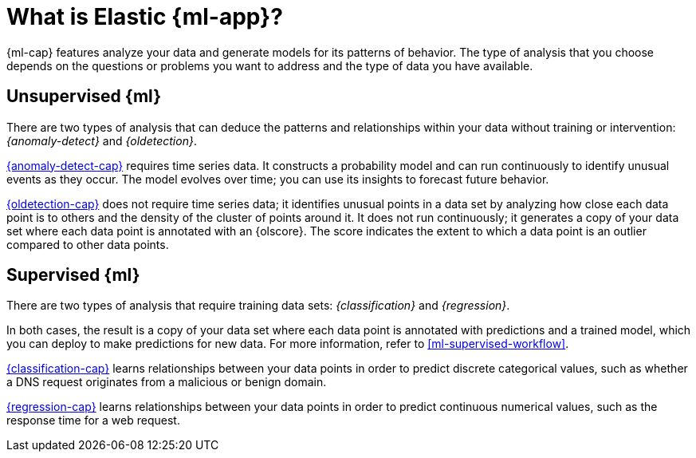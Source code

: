 [chapter,role="xpack"]
[[machine-learning-intro]]
= What is Elastic {ml-app}?
:keywords: {ml-init}, {stack}
:description: An introduction to the breadth of Elastic {ml-features}.

{ml-cap} features analyze your data and generate models for its patterns of
behavior. The type of analysis that you choose depends on the questions or
problems you want to address and the type of data you have available.

[discrete]
[[machine-learning-unsupervised]]
== Unsupervised {ml}

There are two types of analysis that can deduce the patterns and relationships
within your data without training or intervention: _{anomaly-detect}_ and
_{oldetection}_.

<<ml-ad-overview,{anomaly-detect-cap}>> requires time series data. It constructs a
probability model and can run continuously to identify unusual events as they
occur. The model evolves over time; you can use its insights to forecast future
behavior.

<<ml-dfa-finding-outliers,{oldetection-cap}>> does not require time series data; 
it identifies unusual points in a data set by analyzing how close each data 
point is to others and the density of the cluster of points around it. It does 
not run continuously; it generates a copy of your data set where each data point 
is annotated with an {olscore}. The score indicates the extent to which a data 
point is an outlier compared to other data points.

[discrete]
[[machine-learning-supervised]]
== Supervised {ml}

There are two types of analysis that require training data sets:
_{classification}_ and _{regression}_.

In both cases, the result is a copy of your data set where each data point is
annotated with predictions and a trained model, which you can deploy to make
predictions for new data. For more information, refer to
<<ml-supervised-workflow>>.

<<ml-dfa-classification,{classification-cap}>> learns relationships between your
data points in order to predict discrete categorical values, such as whether a
DNS request originates from a malicious or benign domain.

<<ml-dfa-regression,{regression-cap}>> learns relationships between your data
points in order to predict continuous numerical values, such as the response
time for a web request.
